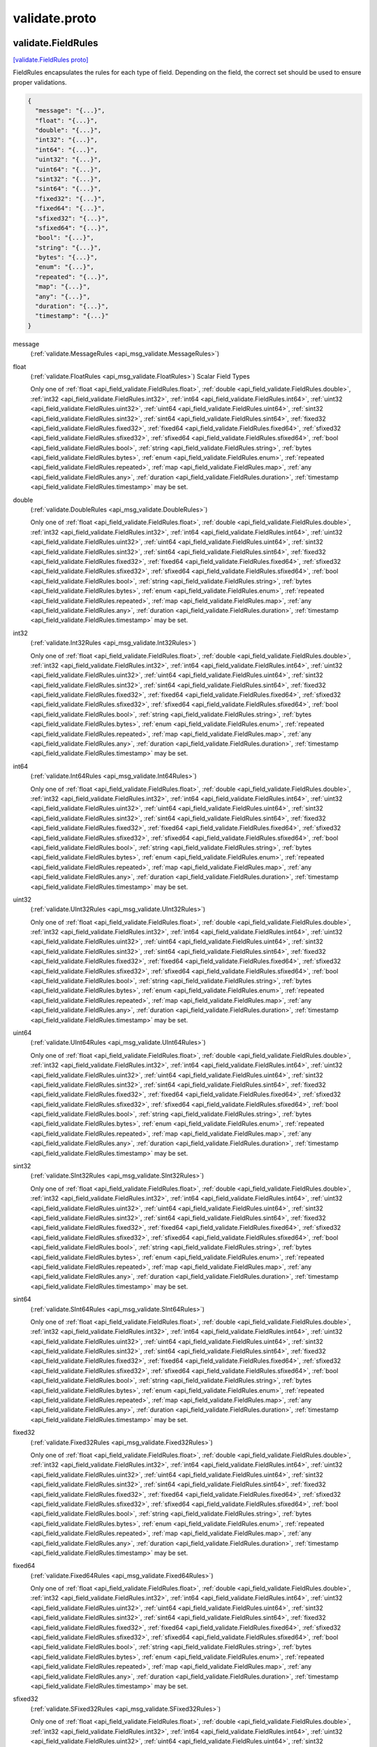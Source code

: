 .. _api_file_validate/validate.proto:

validate.proto
=======================

.. _api_msg_validate.FieldRules:

validate.FieldRules
-------------------

`[validate.FieldRules proto] <https://github.com/lyft/flyteidl/blob/master/protos/validate/validate.proto#L33>`_

FieldRules encapsulates the rules for each type of field. Depending on the
field, the correct set should be used to ensure proper validations.

.. code-block:: json

  {
    "message": "{...}",
    "float": "{...}",
    "double": "{...}",
    "int32": "{...}",
    "int64": "{...}",
    "uint32": "{...}",
    "uint64": "{...}",
    "sint32": "{...}",
    "sint64": "{...}",
    "fixed32": "{...}",
    "fixed64": "{...}",
    "sfixed32": "{...}",
    "sfixed64": "{...}",
    "bool": "{...}",
    "string": "{...}",
    "bytes": "{...}",
    "enum": "{...}",
    "repeated": "{...}",
    "map": "{...}",
    "any": "{...}",
    "duration": "{...}",
    "timestamp": "{...}"
  }

.. _api_field_validate.FieldRules.message:

message
  (:ref:`validate.MessageRules <api_msg_validate.MessageRules>`) 
  
.. _api_field_validate.FieldRules.float:

float
  (:ref:`validate.FloatRules <api_msg_validate.FloatRules>`) Scalar Field Types
  
  
  
  Only one of :ref:`float <api_field_validate.FieldRules.float>`, :ref:`double <api_field_validate.FieldRules.double>`, :ref:`int32 <api_field_validate.FieldRules.int32>`, :ref:`int64 <api_field_validate.FieldRules.int64>`, :ref:`uint32 <api_field_validate.FieldRules.uint32>`, :ref:`uint64 <api_field_validate.FieldRules.uint64>`, :ref:`sint32 <api_field_validate.FieldRules.sint32>`, :ref:`sint64 <api_field_validate.FieldRules.sint64>`, :ref:`fixed32 <api_field_validate.FieldRules.fixed32>`, :ref:`fixed64 <api_field_validate.FieldRules.fixed64>`, :ref:`sfixed32 <api_field_validate.FieldRules.sfixed32>`, :ref:`sfixed64 <api_field_validate.FieldRules.sfixed64>`, :ref:`bool <api_field_validate.FieldRules.bool>`, :ref:`string <api_field_validate.FieldRules.string>`, :ref:`bytes <api_field_validate.FieldRules.bytes>`, :ref:`enum <api_field_validate.FieldRules.enum>`, :ref:`repeated <api_field_validate.FieldRules.repeated>`, :ref:`map <api_field_validate.FieldRules.map>`, :ref:`any <api_field_validate.FieldRules.any>`, :ref:`duration <api_field_validate.FieldRules.duration>`, :ref:`timestamp <api_field_validate.FieldRules.timestamp>` may be set.
  
.. _api_field_validate.FieldRules.double:

double
  (:ref:`validate.DoubleRules <api_msg_validate.DoubleRules>`) 
  
  
  Only one of :ref:`float <api_field_validate.FieldRules.float>`, :ref:`double <api_field_validate.FieldRules.double>`, :ref:`int32 <api_field_validate.FieldRules.int32>`, :ref:`int64 <api_field_validate.FieldRules.int64>`, :ref:`uint32 <api_field_validate.FieldRules.uint32>`, :ref:`uint64 <api_field_validate.FieldRules.uint64>`, :ref:`sint32 <api_field_validate.FieldRules.sint32>`, :ref:`sint64 <api_field_validate.FieldRules.sint64>`, :ref:`fixed32 <api_field_validate.FieldRules.fixed32>`, :ref:`fixed64 <api_field_validate.FieldRules.fixed64>`, :ref:`sfixed32 <api_field_validate.FieldRules.sfixed32>`, :ref:`sfixed64 <api_field_validate.FieldRules.sfixed64>`, :ref:`bool <api_field_validate.FieldRules.bool>`, :ref:`string <api_field_validate.FieldRules.string>`, :ref:`bytes <api_field_validate.FieldRules.bytes>`, :ref:`enum <api_field_validate.FieldRules.enum>`, :ref:`repeated <api_field_validate.FieldRules.repeated>`, :ref:`map <api_field_validate.FieldRules.map>`, :ref:`any <api_field_validate.FieldRules.any>`, :ref:`duration <api_field_validate.FieldRules.duration>`, :ref:`timestamp <api_field_validate.FieldRules.timestamp>` may be set.
  
.. _api_field_validate.FieldRules.int32:

int32
  (:ref:`validate.Int32Rules <api_msg_validate.Int32Rules>`) 
  
  
  Only one of :ref:`float <api_field_validate.FieldRules.float>`, :ref:`double <api_field_validate.FieldRules.double>`, :ref:`int32 <api_field_validate.FieldRules.int32>`, :ref:`int64 <api_field_validate.FieldRules.int64>`, :ref:`uint32 <api_field_validate.FieldRules.uint32>`, :ref:`uint64 <api_field_validate.FieldRules.uint64>`, :ref:`sint32 <api_field_validate.FieldRules.sint32>`, :ref:`sint64 <api_field_validate.FieldRules.sint64>`, :ref:`fixed32 <api_field_validate.FieldRules.fixed32>`, :ref:`fixed64 <api_field_validate.FieldRules.fixed64>`, :ref:`sfixed32 <api_field_validate.FieldRules.sfixed32>`, :ref:`sfixed64 <api_field_validate.FieldRules.sfixed64>`, :ref:`bool <api_field_validate.FieldRules.bool>`, :ref:`string <api_field_validate.FieldRules.string>`, :ref:`bytes <api_field_validate.FieldRules.bytes>`, :ref:`enum <api_field_validate.FieldRules.enum>`, :ref:`repeated <api_field_validate.FieldRules.repeated>`, :ref:`map <api_field_validate.FieldRules.map>`, :ref:`any <api_field_validate.FieldRules.any>`, :ref:`duration <api_field_validate.FieldRules.duration>`, :ref:`timestamp <api_field_validate.FieldRules.timestamp>` may be set.
  
.. _api_field_validate.FieldRules.int64:

int64
  (:ref:`validate.Int64Rules <api_msg_validate.Int64Rules>`) 
  
  
  Only one of :ref:`float <api_field_validate.FieldRules.float>`, :ref:`double <api_field_validate.FieldRules.double>`, :ref:`int32 <api_field_validate.FieldRules.int32>`, :ref:`int64 <api_field_validate.FieldRules.int64>`, :ref:`uint32 <api_field_validate.FieldRules.uint32>`, :ref:`uint64 <api_field_validate.FieldRules.uint64>`, :ref:`sint32 <api_field_validate.FieldRules.sint32>`, :ref:`sint64 <api_field_validate.FieldRules.sint64>`, :ref:`fixed32 <api_field_validate.FieldRules.fixed32>`, :ref:`fixed64 <api_field_validate.FieldRules.fixed64>`, :ref:`sfixed32 <api_field_validate.FieldRules.sfixed32>`, :ref:`sfixed64 <api_field_validate.FieldRules.sfixed64>`, :ref:`bool <api_field_validate.FieldRules.bool>`, :ref:`string <api_field_validate.FieldRules.string>`, :ref:`bytes <api_field_validate.FieldRules.bytes>`, :ref:`enum <api_field_validate.FieldRules.enum>`, :ref:`repeated <api_field_validate.FieldRules.repeated>`, :ref:`map <api_field_validate.FieldRules.map>`, :ref:`any <api_field_validate.FieldRules.any>`, :ref:`duration <api_field_validate.FieldRules.duration>`, :ref:`timestamp <api_field_validate.FieldRules.timestamp>` may be set.
  
.. _api_field_validate.FieldRules.uint32:

uint32
  (:ref:`validate.UInt32Rules <api_msg_validate.UInt32Rules>`) 
  
  
  Only one of :ref:`float <api_field_validate.FieldRules.float>`, :ref:`double <api_field_validate.FieldRules.double>`, :ref:`int32 <api_field_validate.FieldRules.int32>`, :ref:`int64 <api_field_validate.FieldRules.int64>`, :ref:`uint32 <api_field_validate.FieldRules.uint32>`, :ref:`uint64 <api_field_validate.FieldRules.uint64>`, :ref:`sint32 <api_field_validate.FieldRules.sint32>`, :ref:`sint64 <api_field_validate.FieldRules.sint64>`, :ref:`fixed32 <api_field_validate.FieldRules.fixed32>`, :ref:`fixed64 <api_field_validate.FieldRules.fixed64>`, :ref:`sfixed32 <api_field_validate.FieldRules.sfixed32>`, :ref:`sfixed64 <api_field_validate.FieldRules.sfixed64>`, :ref:`bool <api_field_validate.FieldRules.bool>`, :ref:`string <api_field_validate.FieldRules.string>`, :ref:`bytes <api_field_validate.FieldRules.bytes>`, :ref:`enum <api_field_validate.FieldRules.enum>`, :ref:`repeated <api_field_validate.FieldRules.repeated>`, :ref:`map <api_field_validate.FieldRules.map>`, :ref:`any <api_field_validate.FieldRules.any>`, :ref:`duration <api_field_validate.FieldRules.duration>`, :ref:`timestamp <api_field_validate.FieldRules.timestamp>` may be set.
  
.. _api_field_validate.FieldRules.uint64:

uint64
  (:ref:`validate.UInt64Rules <api_msg_validate.UInt64Rules>`) 
  
  
  Only one of :ref:`float <api_field_validate.FieldRules.float>`, :ref:`double <api_field_validate.FieldRules.double>`, :ref:`int32 <api_field_validate.FieldRules.int32>`, :ref:`int64 <api_field_validate.FieldRules.int64>`, :ref:`uint32 <api_field_validate.FieldRules.uint32>`, :ref:`uint64 <api_field_validate.FieldRules.uint64>`, :ref:`sint32 <api_field_validate.FieldRules.sint32>`, :ref:`sint64 <api_field_validate.FieldRules.sint64>`, :ref:`fixed32 <api_field_validate.FieldRules.fixed32>`, :ref:`fixed64 <api_field_validate.FieldRules.fixed64>`, :ref:`sfixed32 <api_field_validate.FieldRules.sfixed32>`, :ref:`sfixed64 <api_field_validate.FieldRules.sfixed64>`, :ref:`bool <api_field_validate.FieldRules.bool>`, :ref:`string <api_field_validate.FieldRules.string>`, :ref:`bytes <api_field_validate.FieldRules.bytes>`, :ref:`enum <api_field_validate.FieldRules.enum>`, :ref:`repeated <api_field_validate.FieldRules.repeated>`, :ref:`map <api_field_validate.FieldRules.map>`, :ref:`any <api_field_validate.FieldRules.any>`, :ref:`duration <api_field_validate.FieldRules.duration>`, :ref:`timestamp <api_field_validate.FieldRules.timestamp>` may be set.
  
.. _api_field_validate.FieldRules.sint32:

sint32
  (:ref:`validate.SInt32Rules <api_msg_validate.SInt32Rules>`) 
  
  
  Only one of :ref:`float <api_field_validate.FieldRules.float>`, :ref:`double <api_field_validate.FieldRules.double>`, :ref:`int32 <api_field_validate.FieldRules.int32>`, :ref:`int64 <api_field_validate.FieldRules.int64>`, :ref:`uint32 <api_field_validate.FieldRules.uint32>`, :ref:`uint64 <api_field_validate.FieldRules.uint64>`, :ref:`sint32 <api_field_validate.FieldRules.sint32>`, :ref:`sint64 <api_field_validate.FieldRules.sint64>`, :ref:`fixed32 <api_field_validate.FieldRules.fixed32>`, :ref:`fixed64 <api_field_validate.FieldRules.fixed64>`, :ref:`sfixed32 <api_field_validate.FieldRules.sfixed32>`, :ref:`sfixed64 <api_field_validate.FieldRules.sfixed64>`, :ref:`bool <api_field_validate.FieldRules.bool>`, :ref:`string <api_field_validate.FieldRules.string>`, :ref:`bytes <api_field_validate.FieldRules.bytes>`, :ref:`enum <api_field_validate.FieldRules.enum>`, :ref:`repeated <api_field_validate.FieldRules.repeated>`, :ref:`map <api_field_validate.FieldRules.map>`, :ref:`any <api_field_validate.FieldRules.any>`, :ref:`duration <api_field_validate.FieldRules.duration>`, :ref:`timestamp <api_field_validate.FieldRules.timestamp>` may be set.
  
.. _api_field_validate.FieldRules.sint64:

sint64
  (:ref:`validate.SInt64Rules <api_msg_validate.SInt64Rules>`) 
  
  
  Only one of :ref:`float <api_field_validate.FieldRules.float>`, :ref:`double <api_field_validate.FieldRules.double>`, :ref:`int32 <api_field_validate.FieldRules.int32>`, :ref:`int64 <api_field_validate.FieldRules.int64>`, :ref:`uint32 <api_field_validate.FieldRules.uint32>`, :ref:`uint64 <api_field_validate.FieldRules.uint64>`, :ref:`sint32 <api_field_validate.FieldRules.sint32>`, :ref:`sint64 <api_field_validate.FieldRules.sint64>`, :ref:`fixed32 <api_field_validate.FieldRules.fixed32>`, :ref:`fixed64 <api_field_validate.FieldRules.fixed64>`, :ref:`sfixed32 <api_field_validate.FieldRules.sfixed32>`, :ref:`sfixed64 <api_field_validate.FieldRules.sfixed64>`, :ref:`bool <api_field_validate.FieldRules.bool>`, :ref:`string <api_field_validate.FieldRules.string>`, :ref:`bytes <api_field_validate.FieldRules.bytes>`, :ref:`enum <api_field_validate.FieldRules.enum>`, :ref:`repeated <api_field_validate.FieldRules.repeated>`, :ref:`map <api_field_validate.FieldRules.map>`, :ref:`any <api_field_validate.FieldRules.any>`, :ref:`duration <api_field_validate.FieldRules.duration>`, :ref:`timestamp <api_field_validate.FieldRules.timestamp>` may be set.
  
.. _api_field_validate.FieldRules.fixed32:

fixed32
  (:ref:`validate.Fixed32Rules <api_msg_validate.Fixed32Rules>`) 
  
  
  Only one of :ref:`float <api_field_validate.FieldRules.float>`, :ref:`double <api_field_validate.FieldRules.double>`, :ref:`int32 <api_field_validate.FieldRules.int32>`, :ref:`int64 <api_field_validate.FieldRules.int64>`, :ref:`uint32 <api_field_validate.FieldRules.uint32>`, :ref:`uint64 <api_field_validate.FieldRules.uint64>`, :ref:`sint32 <api_field_validate.FieldRules.sint32>`, :ref:`sint64 <api_field_validate.FieldRules.sint64>`, :ref:`fixed32 <api_field_validate.FieldRules.fixed32>`, :ref:`fixed64 <api_field_validate.FieldRules.fixed64>`, :ref:`sfixed32 <api_field_validate.FieldRules.sfixed32>`, :ref:`sfixed64 <api_field_validate.FieldRules.sfixed64>`, :ref:`bool <api_field_validate.FieldRules.bool>`, :ref:`string <api_field_validate.FieldRules.string>`, :ref:`bytes <api_field_validate.FieldRules.bytes>`, :ref:`enum <api_field_validate.FieldRules.enum>`, :ref:`repeated <api_field_validate.FieldRules.repeated>`, :ref:`map <api_field_validate.FieldRules.map>`, :ref:`any <api_field_validate.FieldRules.any>`, :ref:`duration <api_field_validate.FieldRules.duration>`, :ref:`timestamp <api_field_validate.FieldRules.timestamp>` may be set.
  
.. _api_field_validate.FieldRules.fixed64:

fixed64
  (:ref:`validate.Fixed64Rules <api_msg_validate.Fixed64Rules>`) 
  
  
  Only one of :ref:`float <api_field_validate.FieldRules.float>`, :ref:`double <api_field_validate.FieldRules.double>`, :ref:`int32 <api_field_validate.FieldRules.int32>`, :ref:`int64 <api_field_validate.FieldRules.int64>`, :ref:`uint32 <api_field_validate.FieldRules.uint32>`, :ref:`uint64 <api_field_validate.FieldRules.uint64>`, :ref:`sint32 <api_field_validate.FieldRules.sint32>`, :ref:`sint64 <api_field_validate.FieldRules.sint64>`, :ref:`fixed32 <api_field_validate.FieldRules.fixed32>`, :ref:`fixed64 <api_field_validate.FieldRules.fixed64>`, :ref:`sfixed32 <api_field_validate.FieldRules.sfixed32>`, :ref:`sfixed64 <api_field_validate.FieldRules.sfixed64>`, :ref:`bool <api_field_validate.FieldRules.bool>`, :ref:`string <api_field_validate.FieldRules.string>`, :ref:`bytes <api_field_validate.FieldRules.bytes>`, :ref:`enum <api_field_validate.FieldRules.enum>`, :ref:`repeated <api_field_validate.FieldRules.repeated>`, :ref:`map <api_field_validate.FieldRules.map>`, :ref:`any <api_field_validate.FieldRules.any>`, :ref:`duration <api_field_validate.FieldRules.duration>`, :ref:`timestamp <api_field_validate.FieldRules.timestamp>` may be set.
  
.. _api_field_validate.FieldRules.sfixed32:

sfixed32
  (:ref:`validate.SFixed32Rules <api_msg_validate.SFixed32Rules>`) 
  
  
  Only one of :ref:`float <api_field_validate.FieldRules.float>`, :ref:`double <api_field_validate.FieldRules.double>`, :ref:`int32 <api_field_validate.FieldRules.int32>`, :ref:`int64 <api_field_validate.FieldRules.int64>`, :ref:`uint32 <api_field_validate.FieldRules.uint32>`, :ref:`uint64 <api_field_validate.FieldRules.uint64>`, :ref:`sint32 <api_field_validate.FieldRules.sint32>`, :ref:`sint64 <api_field_validate.FieldRules.sint64>`, :ref:`fixed32 <api_field_validate.FieldRules.fixed32>`, :ref:`fixed64 <api_field_validate.FieldRules.fixed64>`, :ref:`sfixed32 <api_field_validate.FieldRules.sfixed32>`, :ref:`sfixed64 <api_field_validate.FieldRules.sfixed64>`, :ref:`bool <api_field_validate.FieldRules.bool>`, :ref:`string <api_field_validate.FieldRules.string>`, :ref:`bytes <api_field_validate.FieldRules.bytes>`, :ref:`enum <api_field_validate.FieldRules.enum>`, :ref:`repeated <api_field_validate.FieldRules.repeated>`, :ref:`map <api_field_validate.FieldRules.map>`, :ref:`any <api_field_validate.FieldRules.any>`, :ref:`duration <api_field_validate.FieldRules.duration>`, :ref:`timestamp <api_field_validate.FieldRules.timestamp>` may be set.
  
.. _api_field_validate.FieldRules.sfixed64:

sfixed64
  (:ref:`validate.SFixed64Rules <api_msg_validate.SFixed64Rules>`) 
  
  
  Only one of :ref:`float <api_field_validate.FieldRules.float>`, :ref:`double <api_field_validate.FieldRules.double>`, :ref:`int32 <api_field_validate.FieldRules.int32>`, :ref:`int64 <api_field_validate.FieldRules.int64>`, :ref:`uint32 <api_field_validate.FieldRules.uint32>`, :ref:`uint64 <api_field_validate.FieldRules.uint64>`, :ref:`sint32 <api_field_validate.FieldRules.sint32>`, :ref:`sint64 <api_field_validate.FieldRules.sint64>`, :ref:`fixed32 <api_field_validate.FieldRules.fixed32>`, :ref:`fixed64 <api_field_validate.FieldRules.fixed64>`, :ref:`sfixed32 <api_field_validate.FieldRules.sfixed32>`, :ref:`sfixed64 <api_field_validate.FieldRules.sfixed64>`, :ref:`bool <api_field_validate.FieldRules.bool>`, :ref:`string <api_field_validate.FieldRules.string>`, :ref:`bytes <api_field_validate.FieldRules.bytes>`, :ref:`enum <api_field_validate.FieldRules.enum>`, :ref:`repeated <api_field_validate.FieldRules.repeated>`, :ref:`map <api_field_validate.FieldRules.map>`, :ref:`any <api_field_validate.FieldRules.any>`, :ref:`duration <api_field_validate.FieldRules.duration>`, :ref:`timestamp <api_field_validate.FieldRules.timestamp>` may be set.
  
.. _api_field_validate.FieldRules.bool:

bool
  (:ref:`validate.BoolRules <api_msg_validate.BoolRules>`) 
  
  
  Only one of :ref:`float <api_field_validate.FieldRules.float>`, :ref:`double <api_field_validate.FieldRules.double>`, :ref:`int32 <api_field_validate.FieldRules.int32>`, :ref:`int64 <api_field_validate.FieldRules.int64>`, :ref:`uint32 <api_field_validate.FieldRules.uint32>`, :ref:`uint64 <api_field_validate.FieldRules.uint64>`, :ref:`sint32 <api_field_validate.FieldRules.sint32>`, :ref:`sint64 <api_field_validate.FieldRules.sint64>`, :ref:`fixed32 <api_field_validate.FieldRules.fixed32>`, :ref:`fixed64 <api_field_validate.FieldRules.fixed64>`, :ref:`sfixed32 <api_field_validate.FieldRules.sfixed32>`, :ref:`sfixed64 <api_field_validate.FieldRules.sfixed64>`, :ref:`bool <api_field_validate.FieldRules.bool>`, :ref:`string <api_field_validate.FieldRules.string>`, :ref:`bytes <api_field_validate.FieldRules.bytes>`, :ref:`enum <api_field_validate.FieldRules.enum>`, :ref:`repeated <api_field_validate.FieldRules.repeated>`, :ref:`map <api_field_validate.FieldRules.map>`, :ref:`any <api_field_validate.FieldRules.any>`, :ref:`duration <api_field_validate.FieldRules.duration>`, :ref:`timestamp <api_field_validate.FieldRules.timestamp>` may be set.
  
.. _api_field_validate.FieldRules.string:

string
  (:ref:`validate.StringRules <api_msg_validate.StringRules>`) 
  
  
  Only one of :ref:`float <api_field_validate.FieldRules.float>`, :ref:`double <api_field_validate.FieldRules.double>`, :ref:`int32 <api_field_validate.FieldRules.int32>`, :ref:`int64 <api_field_validate.FieldRules.int64>`, :ref:`uint32 <api_field_validate.FieldRules.uint32>`, :ref:`uint64 <api_field_validate.FieldRules.uint64>`, :ref:`sint32 <api_field_validate.FieldRules.sint32>`, :ref:`sint64 <api_field_validate.FieldRules.sint64>`, :ref:`fixed32 <api_field_validate.FieldRules.fixed32>`, :ref:`fixed64 <api_field_validate.FieldRules.fixed64>`, :ref:`sfixed32 <api_field_validate.FieldRules.sfixed32>`, :ref:`sfixed64 <api_field_validate.FieldRules.sfixed64>`, :ref:`bool <api_field_validate.FieldRules.bool>`, :ref:`string <api_field_validate.FieldRules.string>`, :ref:`bytes <api_field_validate.FieldRules.bytes>`, :ref:`enum <api_field_validate.FieldRules.enum>`, :ref:`repeated <api_field_validate.FieldRules.repeated>`, :ref:`map <api_field_validate.FieldRules.map>`, :ref:`any <api_field_validate.FieldRules.any>`, :ref:`duration <api_field_validate.FieldRules.duration>`, :ref:`timestamp <api_field_validate.FieldRules.timestamp>` may be set.
  
.. _api_field_validate.FieldRules.bytes:

bytes
  (:ref:`validate.BytesRules <api_msg_validate.BytesRules>`) 
  
  
  Only one of :ref:`float <api_field_validate.FieldRules.float>`, :ref:`double <api_field_validate.FieldRules.double>`, :ref:`int32 <api_field_validate.FieldRules.int32>`, :ref:`int64 <api_field_validate.FieldRules.int64>`, :ref:`uint32 <api_field_validate.FieldRules.uint32>`, :ref:`uint64 <api_field_validate.FieldRules.uint64>`, :ref:`sint32 <api_field_validate.FieldRules.sint32>`, :ref:`sint64 <api_field_validate.FieldRules.sint64>`, :ref:`fixed32 <api_field_validate.FieldRules.fixed32>`, :ref:`fixed64 <api_field_validate.FieldRules.fixed64>`, :ref:`sfixed32 <api_field_validate.FieldRules.sfixed32>`, :ref:`sfixed64 <api_field_validate.FieldRules.sfixed64>`, :ref:`bool <api_field_validate.FieldRules.bool>`, :ref:`string <api_field_validate.FieldRules.string>`, :ref:`bytes <api_field_validate.FieldRules.bytes>`, :ref:`enum <api_field_validate.FieldRules.enum>`, :ref:`repeated <api_field_validate.FieldRules.repeated>`, :ref:`map <api_field_validate.FieldRules.map>`, :ref:`any <api_field_validate.FieldRules.any>`, :ref:`duration <api_field_validate.FieldRules.duration>`, :ref:`timestamp <api_field_validate.FieldRules.timestamp>` may be set.
  
.. _api_field_validate.FieldRules.enum:

enum
  (:ref:`validate.EnumRules <api_msg_validate.EnumRules>`) Complex Field Types
  
  
  
  Only one of :ref:`float <api_field_validate.FieldRules.float>`, :ref:`double <api_field_validate.FieldRules.double>`, :ref:`int32 <api_field_validate.FieldRules.int32>`, :ref:`int64 <api_field_validate.FieldRules.int64>`, :ref:`uint32 <api_field_validate.FieldRules.uint32>`, :ref:`uint64 <api_field_validate.FieldRules.uint64>`, :ref:`sint32 <api_field_validate.FieldRules.sint32>`, :ref:`sint64 <api_field_validate.FieldRules.sint64>`, :ref:`fixed32 <api_field_validate.FieldRules.fixed32>`, :ref:`fixed64 <api_field_validate.FieldRules.fixed64>`, :ref:`sfixed32 <api_field_validate.FieldRules.sfixed32>`, :ref:`sfixed64 <api_field_validate.FieldRules.sfixed64>`, :ref:`bool <api_field_validate.FieldRules.bool>`, :ref:`string <api_field_validate.FieldRules.string>`, :ref:`bytes <api_field_validate.FieldRules.bytes>`, :ref:`enum <api_field_validate.FieldRules.enum>`, :ref:`repeated <api_field_validate.FieldRules.repeated>`, :ref:`map <api_field_validate.FieldRules.map>`, :ref:`any <api_field_validate.FieldRules.any>`, :ref:`duration <api_field_validate.FieldRules.duration>`, :ref:`timestamp <api_field_validate.FieldRules.timestamp>` may be set.
  
.. _api_field_validate.FieldRules.repeated:

repeated
  (:ref:`validate.RepeatedRules <api_msg_validate.RepeatedRules>`) 
  
  
  Only one of :ref:`float <api_field_validate.FieldRules.float>`, :ref:`double <api_field_validate.FieldRules.double>`, :ref:`int32 <api_field_validate.FieldRules.int32>`, :ref:`int64 <api_field_validate.FieldRules.int64>`, :ref:`uint32 <api_field_validate.FieldRules.uint32>`, :ref:`uint64 <api_field_validate.FieldRules.uint64>`, :ref:`sint32 <api_field_validate.FieldRules.sint32>`, :ref:`sint64 <api_field_validate.FieldRules.sint64>`, :ref:`fixed32 <api_field_validate.FieldRules.fixed32>`, :ref:`fixed64 <api_field_validate.FieldRules.fixed64>`, :ref:`sfixed32 <api_field_validate.FieldRules.sfixed32>`, :ref:`sfixed64 <api_field_validate.FieldRules.sfixed64>`, :ref:`bool <api_field_validate.FieldRules.bool>`, :ref:`string <api_field_validate.FieldRules.string>`, :ref:`bytes <api_field_validate.FieldRules.bytes>`, :ref:`enum <api_field_validate.FieldRules.enum>`, :ref:`repeated <api_field_validate.FieldRules.repeated>`, :ref:`map <api_field_validate.FieldRules.map>`, :ref:`any <api_field_validate.FieldRules.any>`, :ref:`duration <api_field_validate.FieldRules.duration>`, :ref:`timestamp <api_field_validate.FieldRules.timestamp>` may be set.
  
.. _api_field_validate.FieldRules.map:

map
  (:ref:`validate.MapRules <api_msg_validate.MapRules>`) 
  
  
  Only one of :ref:`float <api_field_validate.FieldRules.float>`, :ref:`double <api_field_validate.FieldRules.double>`, :ref:`int32 <api_field_validate.FieldRules.int32>`, :ref:`int64 <api_field_validate.FieldRules.int64>`, :ref:`uint32 <api_field_validate.FieldRules.uint32>`, :ref:`uint64 <api_field_validate.FieldRules.uint64>`, :ref:`sint32 <api_field_validate.FieldRules.sint32>`, :ref:`sint64 <api_field_validate.FieldRules.sint64>`, :ref:`fixed32 <api_field_validate.FieldRules.fixed32>`, :ref:`fixed64 <api_field_validate.FieldRules.fixed64>`, :ref:`sfixed32 <api_field_validate.FieldRules.sfixed32>`, :ref:`sfixed64 <api_field_validate.FieldRules.sfixed64>`, :ref:`bool <api_field_validate.FieldRules.bool>`, :ref:`string <api_field_validate.FieldRules.string>`, :ref:`bytes <api_field_validate.FieldRules.bytes>`, :ref:`enum <api_field_validate.FieldRules.enum>`, :ref:`repeated <api_field_validate.FieldRules.repeated>`, :ref:`map <api_field_validate.FieldRules.map>`, :ref:`any <api_field_validate.FieldRules.any>`, :ref:`duration <api_field_validate.FieldRules.duration>`, :ref:`timestamp <api_field_validate.FieldRules.timestamp>` may be set.
  
.. _api_field_validate.FieldRules.any:

any
  (:ref:`validate.AnyRules <api_msg_validate.AnyRules>`) Well-Known Field Types
  
  
  
  Only one of :ref:`float <api_field_validate.FieldRules.float>`, :ref:`double <api_field_validate.FieldRules.double>`, :ref:`int32 <api_field_validate.FieldRules.int32>`, :ref:`int64 <api_field_validate.FieldRules.int64>`, :ref:`uint32 <api_field_validate.FieldRules.uint32>`, :ref:`uint64 <api_field_validate.FieldRules.uint64>`, :ref:`sint32 <api_field_validate.FieldRules.sint32>`, :ref:`sint64 <api_field_validate.FieldRules.sint64>`, :ref:`fixed32 <api_field_validate.FieldRules.fixed32>`, :ref:`fixed64 <api_field_validate.FieldRules.fixed64>`, :ref:`sfixed32 <api_field_validate.FieldRules.sfixed32>`, :ref:`sfixed64 <api_field_validate.FieldRules.sfixed64>`, :ref:`bool <api_field_validate.FieldRules.bool>`, :ref:`string <api_field_validate.FieldRules.string>`, :ref:`bytes <api_field_validate.FieldRules.bytes>`, :ref:`enum <api_field_validate.FieldRules.enum>`, :ref:`repeated <api_field_validate.FieldRules.repeated>`, :ref:`map <api_field_validate.FieldRules.map>`, :ref:`any <api_field_validate.FieldRules.any>`, :ref:`duration <api_field_validate.FieldRules.duration>`, :ref:`timestamp <api_field_validate.FieldRules.timestamp>` may be set.
  
.. _api_field_validate.FieldRules.duration:

duration
  (:ref:`validate.DurationRules <api_msg_validate.DurationRules>`) 
  
  
  Only one of :ref:`float <api_field_validate.FieldRules.float>`, :ref:`double <api_field_validate.FieldRules.double>`, :ref:`int32 <api_field_validate.FieldRules.int32>`, :ref:`int64 <api_field_validate.FieldRules.int64>`, :ref:`uint32 <api_field_validate.FieldRules.uint32>`, :ref:`uint64 <api_field_validate.FieldRules.uint64>`, :ref:`sint32 <api_field_validate.FieldRules.sint32>`, :ref:`sint64 <api_field_validate.FieldRules.sint64>`, :ref:`fixed32 <api_field_validate.FieldRules.fixed32>`, :ref:`fixed64 <api_field_validate.FieldRules.fixed64>`, :ref:`sfixed32 <api_field_validate.FieldRules.sfixed32>`, :ref:`sfixed64 <api_field_validate.FieldRules.sfixed64>`, :ref:`bool <api_field_validate.FieldRules.bool>`, :ref:`string <api_field_validate.FieldRules.string>`, :ref:`bytes <api_field_validate.FieldRules.bytes>`, :ref:`enum <api_field_validate.FieldRules.enum>`, :ref:`repeated <api_field_validate.FieldRules.repeated>`, :ref:`map <api_field_validate.FieldRules.map>`, :ref:`any <api_field_validate.FieldRules.any>`, :ref:`duration <api_field_validate.FieldRules.duration>`, :ref:`timestamp <api_field_validate.FieldRules.timestamp>` may be set.
  
.. _api_field_validate.FieldRules.timestamp:

timestamp
  (:ref:`validate.TimestampRules <api_msg_validate.TimestampRules>`) 
  
  
  Only one of :ref:`float <api_field_validate.FieldRules.float>`, :ref:`double <api_field_validate.FieldRules.double>`, :ref:`int32 <api_field_validate.FieldRules.int32>`, :ref:`int64 <api_field_validate.FieldRules.int64>`, :ref:`uint32 <api_field_validate.FieldRules.uint32>`, :ref:`uint64 <api_field_validate.FieldRules.uint64>`, :ref:`sint32 <api_field_validate.FieldRules.sint32>`, :ref:`sint64 <api_field_validate.FieldRules.sint64>`, :ref:`fixed32 <api_field_validate.FieldRules.fixed32>`, :ref:`fixed64 <api_field_validate.FieldRules.fixed64>`, :ref:`sfixed32 <api_field_validate.FieldRules.sfixed32>`, :ref:`sfixed64 <api_field_validate.FieldRules.sfixed64>`, :ref:`bool <api_field_validate.FieldRules.bool>`, :ref:`string <api_field_validate.FieldRules.string>`, :ref:`bytes <api_field_validate.FieldRules.bytes>`, :ref:`enum <api_field_validate.FieldRules.enum>`, :ref:`repeated <api_field_validate.FieldRules.repeated>`, :ref:`map <api_field_validate.FieldRules.map>`, :ref:`any <api_field_validate.FieldRules.any>`, :ref:`duration <api_field_validate.FieldRules.duration>`, :ref:`timestamp <api_field_validate.FieldRules.timestamp>` may be set.
  


.. _api_msg_validate.FloatRules:

validate.FloatRules
-------------------

`[validate.FloatRules proto] <https://github.com/lyft/flyteidl/blob/master/protos/validate/validate.proto#L66>`_

FloatRules describes the constraints applied to `float` values

.. code-block:: json

  {
    "const": "...",
    "lt": "...",
    "lte": "...",
    "gt": "...",
    "gte": "...",
    "in": [],
    "not_in": []
  }

.. _api_field_validate.FloatRules.const:

const
  (`float <https://developers.google.com/protocol-buffers/docs/proto#scalar>`_) Const specifies that this field must be exactly the specified value
  
  
.. _api_field_validate.FloatRules.lt:

lt
  (`float <https://developers.google.com/protocol-buffers/docs/proto#scalar>`_) Lt specifies that this field must be less than the specified value,
  exclusive
  
  
.. _api_field_validate.FloatRules.lte:

lte
  (`float <https://developers.google.com/protocol-buffers/docs/proto#scalar>`_) Lte specifies that this field must be less than or equal to the
  specified value, inclusive
  
  
.. _api_field_validate.FloatRules.gt:

gt
  (`float <https://developers.google.com/protocol-buffers/docs/proto#scalar>`_) Gt specifies that this field must be greater than the specified value,
  exclusive. If the value of Gt is larger than a specified Lt or Lte, the
  range is reversed.
  
  
.. _api_field_validate.FloatRules.gte:

gte
  (`float <https://developers.google.com/protocol-buffers/docs/proto#scalar>`_) Gte specifies that this field must be greater than or equal to the
  specified value, inclusive. If the value of Gte is larger than a
  specified Lt or Lte, the range is reversed.
  
  
.. _api_field_validate.FloatRules.in:

in
  (`float <https://developers.google.com/protocol-buffers/docs/proto#scalar>`_) In specifies that this field must be equal to one of the specified
  values
  
  
.. _api_field_validate.FloatRules.not_in:

not_in
  (`float <https://developers.google.com/protocol-buffers/docs/proto#scalar>`_) NotIn specifies that this field cannot be equal to one of the specified
  values
  
  


.. _api_msg_validate.DoubleRules:

validate.DoubleRules
--------------------

`[validate.DoubleRules proto] <https://github.com/lyft/flyteidl/blob/master/protos/validate/validate.proto#L98>`_

DoubleRules describes the constraints applied to `double` values

.. code-block:: json

  {
    "const": "...",
    "lt": "...",
    "lte": "...",
    "gt": "...",
    "gte": "...",
    "in": [],
    "not_in": []
  }

.. _api_field_validate.DoubleRules.const:

const
  (`double <https://developers.google.com/protocol-buffers/docs/proto#scalar>`_) Const specifies that this field must be exactly the specified value
  
  
.. _api_field_validate.DoubleRules.lt:

lt
  (`double <https://developers.google.com/protocol-buffers/docs/proto#scalar>`_) Lt specifies that this field must be less than the specified value,
  exclusive
  
  
.. _api_field_validate.DoubleRules.lte:

lte
  (`double <https://developers.google.com/protocol-buffers/docs/proto#scalar>`_) Lte specifies that this field must be less than or equal to the
  specified value, inclusive
  
  
.. _api_field_validate.DoubleRules.gt:

gt
  (`double <https://developers.google.com/protocol-buffers/docs/proto#scalar>`_) Gt specifies that this field must be greater than the specified value,
  exclusive. If the value of Gt is larger than a specified Lt or Lte, the
  range is reversed.
  
  
.. _api_field_validate.DoubleRules.gte:

gte
  (`double <https://developers.google.com/protocol-buffers/docs/proto#scalar>`_) Gte specifies that this field must be greater than or equal to the
  specified value, inclusive. If the value of Gte is larger than a
  specified Lt or Lte, the range is reversed.
  
  
.. _api_field_validate.DoubleRules.in:

in
  (`double <https://developers.google.com/protocol-buffers/docs/proto#scalar>`_) In specifies that this field must be equal to one of the specified
  values
  
  
.. _api_field_validate.DoubleRules.not_in:

not_in
  (`double <https://developers.google.com/protocol-buffers/docs/proto#scalar>`_) NotIn specifies that this field cannot be equal to one of the specified
  values
  
  


.. _api_msg_validate.Int32Rules:

validate.Int32Rules
-------------------

`[validate.Int32Rules proto] <https://github.com/lyft/flyteidl/blob/master/protos/validate/validate.proto#L130>`_

Int32Rules describes the constraints applied to `int32` values

.. code-block:: json

  {
    "const": "...",
    "lt": "...",
    "lte": "...",
    "gt": "...",
    "gte": "...",
    "in": [],
    "not_in": []
  }

.. _api_field_validate.Int32Rules.const:

const
  (`int32 <https://developers.google.com/protocol-buffers/docs/proto#scalar>`_) Const specifies that this field must be exactly the specified value
  
  
.. _api_field_validate.Int32Rules.lt:

lt
  (`int32 <https://developers.google.com/protocol-buffers/docs/proto#scalar>`_) Lt specifies that this field must be less than the specified value,
  exclusive
  
  
.. _api_field_validate.Int32Rules.lte:

lte
  (`int32 <https://developers.google.com/protocol-buffers/docs/proto#scalar>`_) Lte specifies that this field must be less than or equal to the
  specified value, inclusive
  
  
.. _api_field_validate.Int32Rules.gt:

gt
  (`int32 <https://developers.google.com/protocol-buffers/docs/proto#scalar>`_) Gt specifies that this field must be greater than the specified value,
  exclusive. If the value of Gt is larger than a specified Lt or Lte, the
  range is reversed.
  
  
.. _api_field_validate.Int32Rules.gte:

gte
  (`int32 <https://developers.google.com/protocol-buffers/docs/proto#scalar>`_) Gte specifies that this field must be greater than or equal to the
  specified value, inclusive. If the value of Gte is larger than a
  specified Lt or Lte, the range is reversed.
  
  
.. _api_field_validate.Int32Rules.in:

in
  (`int32 <https://developers.google.com/protocol-buffers/docs/proto#scalar>`_) In specifies that this field must be equal to one of the specified
  values
  
  
.. _api_field_validate.Int32Rules.not_in:

not_in
  (`int32 <https://developers.google.com/protocol-buffers/docs/proto#scalar>`_) NotIn specifies that this field cannot be equal to one of the specified
  values
  
  


.. _api_msg_validate.Int64Rules:

validate.Int64Rules
-------------------

`[validate.Int64Rules proto] <https://github.com/lyft/flyteidl/blob/master/protos/validate/validate.proto#L162>`_

Int64Rules describes the constraints applied to `int64` values

.. code-block:: json

  {
    "const": "...",
    "lt": "...",
    "lte": "...",
    "gt": "...",
    "gte": "...",
    "in": [],
    "not_in": []
  }

.. _api_field_validate.Int64Rules.const:

const
  (`int64 <https://developers.google.com/protocol-buffers/docs/proto#scalar>`_) Const specifies that this field must be exactly the specified value
  
  
.. _api_field_validate.Int64Rules.lt:

lt
  (`int64 <https://developers.google.com/protocol-buffers/docs/proto#scalar>`_) Lt specifies that this field must be less than the specified value,
  exclusive
  
  
.. _api_field_validate.Int64Rules.lte:

lte
  (`int64 <https://developers.google.com/protocol-buffers/docs/proto#scalar>`_) Lte specifies that this field must be less than or equal to the
  specified value, inclusive
  
  
.. _api_field_validate.Int64Rules.gt:

gt
  (`int64 <https://developers.google.com/protocol-buffers/docs/proto#scalar>`_) Gt specifies that this field must be greater than the specified value,
  exclusive. If the value of Gt is larger than a specified Lt or Lte, the
  range is reversed.
  
  
.. _api_field_validate.Int64Rules.gte:

gte
  (`int64 <https://developers.google.com/protocol-buffers/docs/proto#scalar>`_) Gte specifies that this field must be greater than or equal to the
  specified value, inclusive. If the value of Gte is larger than a
  specified Lt or Lte, the range is reversed.
  
  
.. _api_field_validate.Int64Rules.in:

in
  (`int64 <https://developers.google.com/protocol-buffers/docs/proto#scalar>`_) In specifies that this field must be equal to one of the specified
  values
  
  
.. _api_field_validate.Int64Rules.not_in:

not_in
  (`int64 <https://developers.google.com/protocol-buffers/docs/proto#scalar>`_) NotIn specifies that this field cannot be equal to one of the specified
  values
  
  


.. _api_msg_validate.UInt32Rules:

validate.UInt32Rules
--------------------

`[validate.UInt32Rules proto] <https://github.com/lyft/flyteidl/blob/master/protos/validate/validate.proto#L194>`_

UInt32Rules describes the constraints applied to `uint32` values

.. code-block:: json

  {
    "const": "...",
    "lt": "...",
    "lte": "...",
    "gt": "...",
    "gte": "...",
    "in": [],
    "not_in": []
  }

.. _api_field_validate.UInt32Rules.const:

const
  (`uint32 <https://developers.google.com/protocol-buffers/docs/proto#scalar>`_) Const specifies that this field must be exactly the specified value
  
  
.. _api_field_validate.UInt32Rules.lt:

lt
  (`uint32 <https://developers.google.com/protocol-buffers/docs/proto#scalar>`_) Lt specifies that this field must be less than the specified value,
  exclusive
  
  
.. _api_field_validate.UInt32Rules.lte:

lte
  (`uint32 <https://developers.google.com/protocol-buffers/docs/proto#scalar>`_) Lte specifies that this field must be less than or equal to the
  specified value, inclusive
  
  
.. _api_field_validate.UInt32Rules.gt:

gt
  (`uint32 <https://developers.google.com/protocol-buffers/docs/proto#scalar>`_) Gt specifies that this field must be greater than the specified value,
  exclusive. If the value of Gt is larger than a specified Lt or Lte, the
  range is reversed.
  
  
.. _api_field_validate.UInt32Rules.gte:

gte
  (`uint32 <https://developers.google.com/protocol-buffers/docs/proto#scalar>`_) Gte specifies that this field must be greater than or equal to the
  specified value, inclusive. If the value of Gte is larger than a
  specified Lt or Lte, the range is reversed.
  
  
.. _api_field_validate.UInt32Rules.in:

in
  (`uint32 <https://developers.google.com/protocol-buffers/docs/proto#scalar>`_) In specifies that this field must be equal to one of the specified
  values
  
  
.. _api_field_validate.UInt32Rules.not_in:

not_in
  (`uint32 <https://developers.google.com/protocol-buffers/docs/proto#scalar>`_) NotIn specifies that this field cannot be equal to one of the specified
  values
  
  


.. _api_msg_validate.UInt64Rules:

validate.UInt64Rules
--------------------

`[validate.UInt64Rules proto] <https://github.com/lyft/flyteidl/blob/master/protos/validate/validate.proto#L226>`_

UInt64Rules describes the constraints applied to `uint64` values

.. code-block:: json

  {
    "const": "...",
    "lt": "...",
    "lte": "...",
    "gt": "...",
    "gte": "...",
    "in": [],
    "not_in": []
  }

.. _api_field_validate.UInt64Rules.const:

const
  (`uint64 <https://developers.google.com/protocol-buffers/docs/proto#scalar>`_) Const specifies that this field must be exactly the specified value
  
  
.. _api_field_validate.UInt64Rules.lt:

lt
  (`uint64 <https://developers.google.com/protocol-buffers/docs/proto#scalar>`_) Lt specifies that this field must be less than the specified value,
  exclusive
  
  
.. _api_field_validate.UInt64Rules.lte:

lte
  (`uint64 <https://developers.google.com/protocol-buffers/docs/proto#scalar>`_) Lte specifies that this field must be less than or equal to the
  specified value, inclusive
  
  
.. _api_field_validate.UInt64Rules.gt:

gt
  (`uint64 <https://developers.google.com/protocol-buffers/docs/proto#scalar>`_) Gt specifies that this field must be greater than the specified value,
  exclusive. If the value of Gt is larger than a specified Lt or Lte, the
  range is reversed.
  
  
.. _api_field_validate.UInt64Rules.gte:

gte
  (`uint64 <https://developers.google.com/protocol-buffers/docs/proto#scalar>`_) Gte specifies that this field must be greater than or equal to the
  specified value, inclusive. If the value of Gte is larger than a
  specified Lt or Lte, the range is reversed.
  
  
.. _api_field_validate.UInt64Rules.in:

in
  (`uint64 <https://developers.google.com/protocol-buffers/docs/proto#scalar>`_) In specifies that this field must be equal to one of the specified
  values
  
  
.. _api_field_validate.UInt64Rules.not_in:

not_in
  (`uint64 <https://developers.google.com/protocol-buffers/docs/proto#scalar>`_) NotIn specifies that this field cannot be equal to one of the specified
  values
  
  


.. _api_msg_validate.SInt32Rules:

validate.SInt32Rules
--------------------

`[validate.SInt32Rules proto] <https://github.com/lyft/flyteidl/blob/master/protos/validate/validate.proto#L258>`_

SInt32Rules describes the constraints applied to `sint32` values

.. code-block:: json

  {
    "const": "...",
    "lt": "...",
    "lte": "...",
    "gt": "...",
    "gte": "...",
    "in": [],
    "not_in": []
  }

.. _api_field_validate.SInt32Rules.const:

const
  (`int32 <https://developers.google.com/protocol-buffers/docs/proto#scalar>`_) Const specifies that this field must be exactly the specified value
  
  
.. _api_field_validate.SInt32Rules.lt:

lt
  (`int32 <https://developers.google.com/protocol-buffers/docs/proto#scalar>`_) Lt specifies that this field must be less than the specified value,
  exclusive
  
  
.. _api_field_validate.SInt32Rules.lte:

lte
  (`int32 <https://developers.google.com/protocol-buffers/docs/proto#scalar>`_) Lte specifies that this field must be less than or equal to the
  specified value, inclusive
  
  
.. _api_field_validate.SInt32Rules.gt:

gt
  (`int32 <https://developers.google.com/protocol-buffers/docs/proto#scalar>`_) Gt specifies that this field must be greater than the specified value,
  exclusive. If the value of Gt is larger than a specified Lt or Lte, the
  range is reversed.
  
  
.. _api_field_validate.SInt32Rules.gte:

gte
  (`int32 <https://developers.google.com/protocol-buffers/docs/proto#scalar>`_) Gte specifies that this field must be greater than or equal to the
  specified value, inclusive. If the value of Gte is larger than a
  specified Lt or Lte, the range is reversed.
  
  
.. _api_field_validate.SInt32Rules.in:

in
  (`int32 <https://developers.google.com/protocol-buffers/docs/proto#scalar>`_) In specifies that this field must be equal to one of the specified
  values
  
  
.. _api_field_validate.SInt32Rules.not_in:

not_in
  (`int32 <https://developers.google.com/protocol-buffers/docs/proto#scalar>`_) NotIn specifies that this field cannot be equal to one of the specified
  values
  
  


.. _api_msg_validate.SInt64Rules:

validate.SInt64Rules
--------------------

`[validate.SInt64Rules proto] <https://github.com/lyft/flyteidl/blob/master/protos/validate/validate.proto#L290>`_

SInt64Rules describes the constraints applied to `sint64` values

.. code-block:: json

  {
    "const": "...",
    "lt": "...",
    "lte": "...",
    "gt": "...",
    "gte": "...",
    "in": [],
    "not_in": []
  }

.. _api_field_validate.SInt64Rules.const:

const
  (`int64 <https://developers.google.com/protocol-buffers/docs/proto#scalar>`_) Const specifies that this field must be exactly the specified value
  
  
.. _api_field_validate.SInt64Rules.lt:

lt
  (`int64 <https://developers.google.com/protocol-buffers/docs/proto#scalar>`_) Lt specifies that this field must be less than the specified value,
  exclusive
  
  
.. _api_field_validate.SInt64Rules.lte:

lte
  (`int64 <https://developers.google.com/protocol-buffers/docs/proto#scalar>`_) Lte specifies that this field must be less than or equal to the
  specified value, inclusive
  
  
.. _api_field_validate.SInt64Rules.gt:

gt
  (`int64 <https://developers.google.com/protocol-buffers/docs/proto#scalar>`_) Gt specifies that this field must be greater than the specified value,
  exclusive. If the value of Gt is larger than a specified Lt or Lte, the
  range is reversed.
  
  
.. _api_field_validate.SInt64Rules.gte:

gte
  (`int64 <https://developers.google.com/protocol-buffers/docs/proto#scalar>`_) Gte specifies that this field must be greater than or equal to the
  specified value, inclusive. If the value of Gte is larger than a
  specified Lt or Lte, the range is reversed.
  
  
.. _api_field_validate.SInt64Rules.in:

in
  (`int64 <https://developers.google.com/protocol-buffers/docs/proto#scalar>`_) In specifies that this field must be equal to one of the specified
  values
  
  
.. _api_field_validate.SInt64Rules.not_in:

not_in
  (`int64 <https://developers.google.com/protocol-buffers/docs/proto#scalar>`_) NotIn specifies that this field cannot be equal to one of the specified
  values
  
  


.. _api_msg_validate.Fixed32Rules:

validate.Fixed32Rules
---------------------

`[validate.Fixed32Rules proto] <https://github.com/lyft/flyteidl/blob/master/protos/validate/validate.proto#L322>`_

Fixed32Rules describes the constraints applied to `fixed32` values

.. code-block:: json

  {
    "const": "...",
    "lt": "...",
    "lte": "...",
    "gt": "...",
    "gte": "...",
    "in": [],
    "not_in": []
  }

.. _api_field_validate.Fixed32Rules.const:

const
  (`uint32 <https://developers.google.com/protocol-buffers/docs/proto#scalar>`_) Const specifies that this field must be exactly the specified value
  
  
.. _api_field_validate.Fixed32Rules.lt:

lt
  (`uint32 <https://developers.google.com/protocol-buffers/docs/proto#scalar>`_) Lt specifies that this field must be less than the specified value,
  exclusive
  
  
.. _api_field_validate.Fixed32Rules.lte:

lte
  (`uint32 <https://developers.google.com/protocol-buffers/docs/proto#scalar>`_) Lte specifies that this field must be less than or equal to the
  specified value, inclusive
  
  
.. _api_field_validate.Fixed32Rules.gt:

gt
  (`uint32 <https://developers.google.com/protocol-buffers/docs/proto#scalar>`_) Gt specifies that this field must be greater than the specified value,
  exclusive. If the value of Gt is larger than a specified Lt or Lte, the
  range is reversed.
  
  
.. _api_field_validate.Fixed32Rules.gte:

gte
  (`uint32 <https://developers.google.com/protocol-buffers/docs/proto#scalar>`_) Gte specifies that this field must be greater than or equal to the
  specified value, inclusive. If the value of Gte is larger than a
  specified Lt or Lte, the range is reversed.
  
  
.. _api_field_validate.Fixed32Rules.in:

in
  (`uint32 <https://developers.google.com/protocol-buffers/docs/proto#scalar>`_) In specifies that this field must be equal to one of the specified
  values
  
  
.. _api_field_validate.Fixed32Rules.not_in:

not_in
  (`uint32 <https://developers.google.com/protocol-buffers/docs/proto#scalar>`_) NotIn specifies that this field cannot be equal to one of the specified
  values
  
  


.. _api_msg_validate.Fixed64Rules:

validate.Fixed64Rules
---------------------

`[validate.Fixed64Rules proto] <https://github.com/lyft/flyteidl/blob/master/protos/validate/validate.proto#L354>`_

Fixed64Rules describes the constraints applied to `fixed64` values

.. code-block:: json

  {
    "const": "...",
    "lt": "...",
    "lte": "...",
    "gt": "...",
    "gte": "...",
    "in": [],
    "not_in": []
  }

.. _api_field_validate.Fixed64Rules.const:

const
  (`uint64 <https://developers.google.com/protocol-buffers/docs/proto#scalar>`_) Const specifies that this field must be exactly the specified value
  
  
.. _api_field_validate.Fixed64Rules.lt:

lt
  (`uint64 <https://developers.google.com/protocol-buffers/docs/proto#scalar>`_) Lt specifies that this field must be less than the specified value,
  exclusive
  
  
.. _api_field_validate.Fixed64Rules.lte:

lte
  (`uint64 <https://developers.google.com/protocol-buffers/docs/proto#scalar>`_) Lte specifies that this field must be less than or equal to the
  specified value, inclusive
  
  
.. _api_field_validate.Fixed64Rules.gt:

gt
  (`uint64 <https://developers.google.com/protocol-buffers/docs/proto#scalar>`_) Gt specifies that this field must be greater than the specified value,
  exclusive. If the value of Gt is larger than a specified Lt or Lte, the
  range is reversed.
  
  
.. _api_field_validate.Fixed64Rules.gte:

gte
  (`uint64 <https://developers.google.com/protocol-buffers/docs/proto#scalar>`_) Gte specifies that this field must be greater than or equal to the
  specified value, inclusive. If the value of Gte is larger than a
  specified Lt or Lte, the range is reversed.
  
  
.. _api_field_validate.Fixed64Rules.in:

in
  (`uint64 <https://developers.google.com/protocol-buffers/docs/proto#scalar>`_) In specifies that this field must be equal to one of the specified
  values
  
  
.. _api_field_validate.Fixed64Rules.not_in:

not_in
  (`uint64 <https://developers.google.com/protocol-buffers/docs/proto#scalar>`_) NotIn specifies that this field cannot be equal to one of the specified
  values
  
  


.. _api_msg_validate.SFixed32Rules:

validate.SFixed32Rules
----------------------

`[validate.SFixed32Rules proto] <https://github.com/lyft/flyteidl/blob/master/protos/validate/validate.proto#L386>`_

SFixed32Rules describes the constraints applied to `sfixed32` values

.. code-block:: json

  {
    "const": "...",
    "lt": "...",
    "lte": "...",
    "gt": "...",
    "gte": "...",
    "in": [],
    "not_in": []
  }

.. _api_field_validate.SFixed32Rules.const:

const
  (`int32 <https://developers.google.com/protocol-buffers/docs/proto#scalar>`_) Const specifies that this field must be exactly the specified value
  
  
.. _api_field_validate.SFixed32Rules.lt:

lt
  (`int32 <https://developers.google.com/protocol-buffers/docs/proto#scalar>`_) Lt specifies that this field must be less than the specified value,
  exclusive
  
  
.. _api_field_validate.SFixed32Rules.lte:

lte
  (`int32 <https://developers.google.com/protocol-buffers/docs/proto#scalar>`_) Lte specifies that this field must be less than or equal to the
  specified value, inclusive
  
  
.. _api_field_validate.SFixed32Rules.gt:

gt
  (`int32 <https://developers.google.com/protocol-buffers/docs/proto#scalar>`_) Gt specifies that this field must be greater than the specified value,
  exclusive. If the value of Gt is larger than a specified Lt or Lte, the
  range is reversed.
  
  
.. _api_field_validate.SFixed32Rules.gte:

gte
  (`int32 <https://developers.google.com/protocol-buffers/docs/proto#scalar>`_) Gte specifies that this field must be greater than or equal to the
  specified value, inclusive. If the value of Gte is larger than a
  specified Lt or Lte, the range is reversed.
  
  
.. _api_field_validate.SFixed32Rules.in:

in
  (`int32 <https://developers.google.com/protocol-buffers/docs/proto#scalar>`_) In specifies that this field must be equal to one of the specified
  values
  
  
.. _api_field_validate.SFixed32Rules.not_in:

not_in
  (`int32 <https://developers.google.com/protocol-buffers/docs/proto#scalar>`_) NotIn specifies that this field cannot be equal to one of the specified
  values
  
  


.. _api_msg_validate.SFixed64Rules:

validate.SFixed64Rules
----------------------

`[validate.SFixed64Rules proto] <https://github.com/lyft/flyteidl/blob/master/protos/validate/validate.proto#L418>`_

SFixed64Rules describes the constraints applied to `sfixed64` values

.. code-block:: json

  {
    "const": "...",
    "lt": "...",
    "lte": "...",
    "gt": "...",
    "gte": "...",
    "in": [],
    "not_in": []
  }

.. _api_field_validate.SFixed64Rules.const:

const
  (`int64 <https://developers.google.com/protocol-buffers/docs/proto#scalar>`_) Const specifies that this field must be exactly the specified value
  
  
.. _api_field_validate.SFixed64Rules.lt:

lt
  (`int64 <https://developers.google.com/protocol-buffers/docs/proto#scalar>`_) Lt specifies that this field must be less than the specified value,
  exclusive
  
  
.. _api_field_validate.SFixed64Rules.lte:

lte
  (`int64 <https://developers.google.com/protocol-buffers/docs/proto#scalar>`_) Lte specifies that this field must be less than or equal to the
  specified value, inclusive
  
  
.. _api_field_validate.SFixed64Rules.gt:

gt
  (`int64 <https://developers.google.com/protocol-buffers/docs/proto#scalar>`_) Gt specifies that this field must be greater than the specified value,
  exclusive. If the value of Gt is larger than a specified Lt or Lte, the
  range is reversed.
  
  
.. _api_field_validate.SFixed64Rules.gte:

gte
  (`int64 <https://developers.google.com/protocol-buffers/docs/proto#scalar>`_) Gte specifies that this field must be greater than or equal to the
  specified value, inclusive. If the value of Gte is larger than a
  specified Lt or Lte, the range is reversed.
  
  
.. _api_field_validate.SFixed64Rules.in:

in
  (`int64 <https://developers.google.com/protocol-buffers/docs/proto#scalar>`_) In specifies that this field must be equal to one of the specified
  values
  
  
.. _api_field_validate.SFixed64Rules.not_in:

not_in
  (`int64 <https://developers.google.com/protocol-buffers/docs/proto#scalar>`_) NotIn specifies that this field cannot be equal to one of the specified
  values
  
  


.. _api_msg_validate.BoolRules:

validate.BoolRules
------------------

`[validate.BoolRules proto] <https://github.com/lyft/flyteidl/blob/master/protos/validate/validate.proto#L450>`_

BoolRules describes the constraints applied to `bool` values

.. code-block:: json

  {
    "const": "..."
  }

.. _api_field_validate.BoolRules.const:

const
  (`bool <https://developers.google.com/protocol-buffers/docs/proto#scalar>`_) Const specifies that this field must be exactly the specified value
  
  


.. _api_msg_validate.StringRules:

validate.StringRules
--------------------

`[validate.StringRules proto] <https://github.com/lyft/flyteidl/blob/master/protos/validate/validate.proto#L456>`_

StringRules describe the constraints applied to `string` values

.. code-block:: json

  {
    "const": "...",
    "len": "...",
    "min_len": "...",
    "max_len": "...",
    "len_bytes": "...",
    "min_bytes": "...",
    "max_bytes": "...",
    "pattern": "...",
    "prefix": "...",
    "suffix": "...",
    "contains": "...",
    "not_contains": "...",
    "in": [],
    "not_in": [],
    "email": "...",
    "hostname": "...",
    "ip": "...",
    "ipv4": "...",
    "ipv6": "...",
    "uri": "...",
    "uri_ref": "...",
    "address": "...",
    "uuid": "...",
    "well_known_regex": "...",
    "strict": "..."
  }

.. _api_field_validate.StringRules.const:

const
  (`string <https://developers.google.com/protocol-buffers/docs/proto#scalar>`_) Const specifies that this field must be exactly the specified value
  
  
.. _api_field_validate.StringRules.len:

len
  (`uint64 <https://developers.google.com/protocol-buffers/docs/proto#scalar>`_) Len specifies that this field must be the specified number of
  characters (Unicode code points). Note that the number of
  characters may differ from the number of bytes in the string.
  
  
.. _api_field_validate.StringRules.min_len:

min_len
  (`uint64 <https://developers.google.com/protocol-buffers/docs/proto#scalar>`_) MinLen specifies that this field must be the specified number of
  characters (Unicode code points) at a minimum. Note that the number of
  characters may differ from the number of bytes in the string.
  
  
.. _api_field_validate.StringRules.max_len:

max_len
  (`uint64 <https://developers.google.com/protocol-buffers/docs/proto#scalar>`_) MaxLen specifies that this field must be the specified number of
  characters (Unicode code points) at a maximum. Note that the number of
  characters may differ from the number of bytes in the string.
  
  
.. _api_field_validate.StringRules.len_bytes:

len_bytes
  (`uint64 <https://developers.google.com/protocol-buffers/docs/proto#scalar>`_) LenBytes specifies that this field must be the specified number of bytes
  at a minimum
  
  
.. _api_field_validate.StringRules.min_bytes:

min_bytes
  (`uint64 <https://developers.google.com/protocol-buffers/docs/proto#scalar>`_) MinBytes specifies that this field must be the specified number of bytes
  at a minimum
  
  
.. _api_field_validate.StringRules.max_bytes:

max_bytes
  (`uint64 <https://developers.google.com/protocol-buffers/docs/proto#scalar>`_) MaxBytes specifies that this field must be the specified number of bytes
  at a maximum
  
  
.. _api_field_validate.StringRules.pattern:

pattern
  (`string <https://developers.google.com/protocol-buffers/docs/proto#scalar>`_) Pattern specifes that this field must match against the specified
  regular expression (RE2 syntax). The included expression should elide
  any delimiters.
  
  
.. _api_field_validate.StringRules.prefix:

prefix
  (`string <https://developers.google.com/protocol-buffers/docs/proto#scalar>`_) Prefix specifies that this field must have the specified substring at
  the beginning of the string.
  
  
.. _api_field_validate.StringRules.suffix:

suffix
  (`string <https://developers.google.com/protocol-buffers/docs/proto#scalar>`_) Suffix specifies that this field must have the specified substring at
  the end of the string.
  
  
.. _api_field_validate.StringRules.contains:

contains
  (`string <https://developers.google.com/protocol-buffers/docs/proto#scalar>`_) Contains specifies that this field must have the specified substring
  anywhere in the string.
  
  
.. _api_field_validate.StringRules.not_contains:

not_contains
  (`string <https://developers.google.com/protocol-buffers/docs/proto#scalar>`_) NotContains specifies that this field cannot have the specified substring
  anywhere in the string.
  
  
.. _api_field_validate.StringRules.in:

in
  (`string <https://developers.google.com/protocol-buffers/docs/proto#scalar>`_) In specifies that this field must be equal to one of the specified
  values
  
  
.. _api_field_validate.StringRules.not_in:

not_in
  (`string <https://developers.google.com/protocol-buffers/docs/proto#scalar>`_) NotIn specifies that this field cannot be equal to one of the specified
  values
  
  
.. _api_field_validate.StringRules.email:

email
  (`bool <https://developers.google.com/protocol-buffers/docs/proto#scalar>`_) Email specifies that the field must be a valid email address as
  defined by RFC 5322
  
  WellKnown rules provide advanced constraints against common string
  patterns
  
  
  Only one of :ref:`email <api_field_validate.StringRules.email>`, :ref:`hostname <api_field_validate.StringRules.hostname>`, :ref:`ip <api_field_validate.StringRules.ip>`, :ref:`ipv4 <api_field_validate.StringRules.ipv4>`, :ref:`ipv6 <api_field_validate.StringRules.ipv6>`, :ref:`uri <api_field_validate.StringRules.uri>`, :ref:`uri_ref <api_field_validate.StringRules.uri_ref>`, :ref:`address <api_field_validate.StringRules.address>`, :ref:`uuid <api_field_validate.StringRules.uuid>`, :ref:`well_known_regex <api_field_validate.StringRules.well_known_regex>` may be set.
  
.. _api_field_validate.StringRules.hostname:

hostname
  (`bool <https://developers.google.com/protocol-buffers/docs/proto#scalar>`_) Hostname specifies that the field must be a valid hostname as
  defined by RFC 1034. This constraint does not support
  internationalized domain names (IDNs).
  
  WellKnown rules provide advanced constraints against common string
  patterns
  
  
  Only one of :ref:`email <api_field_validate.StringRules.email>`, :ref:`hostname <api_field_validate.StringRules.hostname>`, :ref:`ip <api_field_validate.StringRules.ip>`, :ref:`ipv4 <api_field_validate.StringRules.ipv4>`, :ref:`ipv6 <api_field_validate.StringRules.ipv6>`, :ref:`uri <api_field_validate.StringRules.uri>`, :ref:`uri_ref <api_field_validate.StringRules.uri_ref>`, :ref:`address <api_field_validate.StringRules.address>`, :ref:`uuid <api_field_validate.StringRules.uuid>`, :ref:`well_known_regex <api_field_validate.StringRules.well_known_regex>` may be set.
  
.. _api_field_validate.StringRules.ip:

ip
  (`bool <https://developers.google.com/protocol-buffers/docs/proto#scalar>`_) Ip specifies that the field must be a valid IP (v4 or v6) address.
  Valid IPv6 addresses should not include surrounding square brackets.
  
  WellKnown rules provide advanced constraints against common string
  patterns
  
  
  Only one of :ref:`email <api_field_validate.StringRules.email>`, :ref:`hostname <api_field_validate.StringRules.hostname>`, :ref:`ip <api_field_validate.StringRules.ip>`, :ref:`ipv4 <api_field_validate.StringRules.ipv4>`, :ref:`ipv6 <api_field_validate.StringRules.ipv6>`, :ref:`uri <api_field_validate.StringRules.uri>`, :ref:`uri_ref <api_field_validate.StringRules.uri_ref>`, :ref:`address <api_field_validate.StringRules.address>`, :ref:`uuid <api_field_validate.StringRules.uuid>`, :ref:`well_known_regex <api_field_validate.StringRules.well_known_regex>` may be set.
  
.. _api_field_validate.StringRules.ipv4:

ipv4
  (`bool <https://developers.google.com/protocol-buffers/docs/proto#scalar>`_) Ipv4 specifies that the field must be a valid IPv4 address.
  
  WellKnown rules provide advanced constraints against common string
  patterns
  
  
  Only one of :ref:`email <api_field_validate.StringRules.email>`, :ref:`hostname <api_field_validate.StringRules.hostname>`, :ref:`ip <api_field_validate.StringRules.ip>`, :ref:`ipv4 <api_field_validate.StringRules.ipv4>`, :ref:`ipv6 <api_field_validate.StringRules.ipv6>`, :ref:`uri <api_field_validate.StringRules.uri>`, :ref:`uri_ref <api_field_validate.StringRules.uri_ref>`, :ref:`address <api_field_validate.StringRules.address>`, :ref:`uuid <api_field_validate.StringRules.uuid>`, :ref:`well_known_regex <api_field_validate.StringRules.well_known_regex>` may be set.
  
.. _api_field_validate.StringRules.ipv6:

ipv6
  (`bool <https://developers.google.com/protocol-buffers/docs/proto#scalar>`_) Ipv6 specifies that the field must be a valid IPv6 address. Valid
  IPv6 addresses should not include surrounding square brackets.
  
  WellKnown rules provide advanced constraints against common string
  patterns
  
  
  Only one of :ref:`email <api_field_validate.StringRules.email>`, :ref:`hostname <api_field_validate.StringRules.hostname>`, :ref:`ip <api_field_validate.StringRules.ip>`, :ref:`ipv4 <api_field_validate.StringRules.ipv4>`, :ref:`ipv6 <api_field_validate.StringRules.ipv6>`, :ref:`uri <api_field_validate.StringRules.uri>`, :ref:`uri_ref <api_field_validate.StringRules.uri_ref>`, :ref:`address <api_field_validate.StringRules.address>`, :ref:`uuid <api_field_validate.StringRules.uuid>`, :ref:`well_known_regex <api_field_validate.StringRules.well_known_regex>` may be set.
  
.. _api_field_validate.StringRules.uri:

uri
  (`bool <https://developers.google.com/protocol-buffers/docs/proto#scalar>`_) Uri specifies that the field must be a valid, absolute URI as defined
  by RFC 3986
  
  WellKnown rules provide advanced constraints against common string
  patterns
  
  
  Only one of :ref:`email <api_field_validate.StringRules.email>`, :ref:`hostname <api_field_validate.StringRules.hostname>`, :ref:`ip <api_field_validate.StringRules.ip>`, :ref:`ipv4 <api_field_validate.StringRules.ipv4>`, :ref:`ipv6 <api_field_validate.StringRules.ipv6>`, :ref:`uri <api_field_validate.StringRules.uri>`, :ref:`uri_ref <api_field_validate.StringRules.uri_ref>`, :ref:`address <api_field_validate.StringRules.address>`, :ref:`uuid <api_field_validate.StringRules.uuid>`, :ref:`well_known_regex <api_field_validate.StringRules.well_known_regex>` may be set.
  
.. _api_field_validate.StringRules.uri_ref:

uri_ref
  (`bool <https://developers.google.com/protocol-buffers/docs/proto#scalar>`_) UriRef specifies that the field must be a valid URI as defined by RFC
  3986 and may be relative or absolute.
  
  WellKnown rules provide advanced constraints against common string
  patterns
  
  
  Only one of :ref:`email <api_field_validate.StringRules.email>`, :ref:`hostname <api_field_validate.StringRules.hostname>`, :ref:`ip <api_field_validate.StringRules.ip>`, :ref:`ipv4 <api_field_validate.StringRules.ipv4>`, :ref:`ipv6 <api_field_validate.StringRules.ipv6>`, :ref:`uri <api_field_validate.StringRules.uri>`, :ref:`uri_ref <api_field_validate.StringRules.uri_ref>`, :ref:`address <api_field_validate.StringRules.address>`, :ref:`uuid <api_field_validate.StringRules.uuid>`, :ref:`well_known_regex <api_field_validate.StringRules.well_known_regex>` may be set.
  
.. _api_field_validate.StringRules.address:

address
  (`bool <https://developers.google.com/protocol-buffers/docs/proto#scalar>`_) Address specifies that the field must be either a valid hostname as
  defined by RFC 1034 (which does not support internationalized domain
  names or IDNs), or it can be a valid IP (v4 or v6).
  
  WellKnown rules provide advanced constraints against common string
  patterns
  
  
  Only one of :ref:`email <api_field_validate.StringRules.email>`, :ref:`hostname <api_field_validate.StringRules.hostname>`, :ref:`ip <api_field_validate.StringRules.ip>`, :ref:`ipv4 <api_field_validate.StringRules.ipv4>`, :ref:`ipv6 <api_field_validate.StringRules.ipv6>`, :ref:`uri <api_field_validate.StringRules.uri>`, :ref:`uri_ref <api_field_validate.StringRules.uri_ref>`, :ref:`address <api_field_validate.StringRules.address>`, :ref:`uuid <api_field_validate.StringRules.uuid>`, :ref:`well_known_regex <api_field_validate.StringRules.well_known_regex>` may be set.
  
.. _api_field_validate.StringRules.uuid:

uuid
  (`bool <https://developers.google.com/protocol-buffers/docs/proto#scalar>`_) Uuid specifies that the field must be a valid UUID as defined by
  RFC 4122
  
  WellKnown rules provide advanced constraints against common string
  patterns
  
  
  Only one of :ref:`email <api_field_validate.StringRules.email>`, :ref:`hostname <api_field_validate.StringRules.hostname>`, :ref:`ip <api_field_validate.StringRules.ip>`, :ref:`ipv4 <api_field_validate.StringRules.ipv4>`, :ref:`ipv6 <api_field_validate.StringRules.ipv6>`, :ref:`uri <api_field_validate.StringRules.uri>`, :ref:`uri_ref <api_field_validate.StringRules.uri_ref>`, :ref:`address <api_field_validate.StringRules.address>`, :ref:`uuid <api_field_validate.StringRules.uuid>`, :ref:`well_known_regex <api_field_validate.StringRules.well_known_regex>` may be set.
  
.. _api_field_validate.StringRules.well_known_regex:

well_known_regex
  (:ref:`validate.KnownRegex <api_enum_validate.KnownRegex>`) WellKnownRegex specifies a common well known pattern defined as a regex.
  
  WellKnown rules provide advanced constraints against common string
  patterns
  
  
  Only one of :ref:`email <api_field_validate.StringRules.email>`, :ref:`hostname <api_field_validate.StringRules.hostname>`, :ref:`ip <api_field_validate.StringRules.ip>`, :ref:`ipv4 <api_field_validate.StringRules.ipv4>`, :ref:`ipv6 <api_field_validate.StringRules.ipv6>`, :ref:`uri <api_field_validate.StringRules.uri>`, :ref:`uri_ref <api_field_validate.StringRules.uri_ref>`, :ref:`address <api_field_validate.StringRules.address>`, :ref:`uuid <api_field_validate.StringRules.uuid>`, :ref:`well_known_regex <api_field_validate.StringRules.well_known_regex>` may be set.
  
.. _api_field_validate.StringRules.strict:

strict
  (`bool <https://developers.google.com/protocol-buffers/docs/proto#scalar>`_) This applies to regexes HTTP_HEADER_NAME and HTTP_HEADER_VALUE to enable
  strict header validation.
  By default, this is true, and HTTP header validations are RFC-compliant.
  Setting to false will enable a looser validations that only disallows
  \r\n\0 characters, which can be used to bypass header matching rules.
  
  


.. _api_msg_validate.BytesRules:

validate.BytesRules
-------------------

`[validate.BytesRules proto] <https://github.com/lyft/flyteidl/blob/master/protos/validate/validate.proto#L580>`_

BytesRules describe the constraints applied to `bytes` values

.. code-block:: json

  {
    "const": "...",
    "len": "...",
    "min_len": "...",
    "max_len": "...",
    "pattern": "...",
    "prefix": "...",
    "suffix": "...",
    "contains": "...",
    "in": [],
    "not_in": [],
    "ip": "...",
    "ipv4": "...",
    "ipv6": "..."
  }

.. _api_field_validate.BytesRules.const:

const
  (`bytes <https://developers.google.com/protocol-buffers/docs/proto#scalar>`_) Const specifies that this field must be exactly the specified value
  
  
.. _api_field_validate.BytesRules.len:

len
  (`uint64 <https://developers.google.com/protocol-buffers/docs/proto#scalar>`_) Len specifies that this field must be the specified number of bytes
  
  
.. _api_field_validate.BytesRules.min_len:

min_len
  (`uint64 <https://developers.google.com/protocol-buffers/docs/proto#scalar>`_) MinLen specifies that this field must be the specified number of bytes
  at a minimum
  
  
.. _api_field_validate.BytesRules.max_len:

max_len
  (`uint64 <https://developers.google.com/protocol-buffers/docs/proto#scalar>`_) MaxLen specifies that this field must be the specified number of bytes
  at a maximum
  
  
.. _api_field_validate.BytesRules.pattern:

pattern
  (`string <https://developers.google.com/protocol-buffers/docs/proto#scalar>`_) Pattern specifes that this field must match against the specified
  regular expression (RE2 syntax). The included expression should elide
  any delimiters.
  
  
.. _api_field_validate.BytesRules.prefix:

prefix
  (`bytes <https://developers.google.com/protocol-buffers/docs/proto#scalar>`_) Prefix specifies that this field must have the specified bytes at the
  beginning of the string.
  
  
.. _api_field_validate.BytesRules.suffix:

suffix
  (`bytes <https://developers.google.com/protocol-buffers/docs/proto#scalar>`_) Suffix specifies that this field must have the specified bytes at the
  end of the string.
  
  
.. _api_field_validate.BytesRules.contains:

contains
  (`bytes <https://developers.google.com/protocol-buffers/docs/proto#scalar>`_) Contains specifies that this field must have the specified bytes
  anywhere in the string.
  
  
.. _api_field_validate.BytesRules.in:

in
  (`bytes <https://developers.google.com/protocol-buffers/docs/proto#scalar>`_) In specifies that this field must be equal to one of the specified
  values
  
  
.. _api_field_validate.BytesRules.not_in:

not_in
  (`bytes <https://developers.google.com/protocol-buffers/docs/proto#scalar>`_) NotIn specifies that this field cannot be equal to one of the specified
  values
  
  
.. _api_field_validate.BytesRules.ip:

ip
  (`bool <https://developers.google.com/protocol-buffers/docs/proto#scalar>`_) Ip specifies that the field must be a valid IP (v4 or v6) address in
  byte format
  
  WellKnown rules provide advanced constraints against common byte
  patterns
  
  
  Only one of :ref:`ip <api_field_validate.BytesRules.ip>`, :ref:`ipv4 <api_field_validate.BytesRules.ipv4>`, :ref:`ipv6 <api_field_validate.BytesRules.ipv6>` may be set.
  
.. _api_field_validate.BytesRules.ipv4:

ipv4
  (`bool <https://developers.google.com/protocol-buffers/docs/proto#scalar>`_) Ipv4 specifies that the field must be a valid IPv4 address in byte
  format
  
  WellKnown rules provide advanced constraints against common byte
  patterns
  
  
  Only one of :ref:`ip <api_field_validate.BytesRules.ip>`, :ref:`ipv4 <api_field_validate.BytesRules.ipv4>`, :ref:`ipv6 <api_field_validate.BytesRules.ipv6>` may be set.
  
.. _api_field_validate.BytesRules.ipv6:

ipv6
  (`bool <https://developers.google.com/protocol-buffers/docs/proto#scalar>`_) Ipv6 specifies that the field must be a valid IPv6 address in byte
  format
  
  WellKnown rules provide advanced constraints against common byte
  patterns
  
  
  Only one of :ref:`ip <api_field_validate.BytesRules.ip>`, :ref:`ipv4 <api_field_validate.BytesRules.ipv4>`, :ref:`ipv6 <api_field_validate.BytesRules.ipv6>` may be set.
  


.. _api_msg_validate.EnumRules:

validate.EnumRules
------------------

`[validate.EnumRules proto] <https://github.com/lyft/flyteidl/blob/master/protos/validate/validate.proto#L638>`_

EnumRules describe the constraints applied to enum values

.. code-block:: json

  {
    "const": "...",
    "defined_only": "...",
    "in": [],
    "not_in": []
  }

.. _api_field_validate.EnumRules.const:

const
  (`int32 <https://developers.google.com/protocol-buffers/docs/proto#scalar>`_) Const specifies that this field must be exactly the specified value
  
  
.. _api_field_validate.EnumRules.defined_only:

defined_only
  (`bool <https://developers.google.com/protocol-buffers/docs/proto#scalar>`_) DefinedOnly specifies that this field must be only one of the defined
  values for this enum, failing on any undefined value.
  
  
.. _api_field_validate.EnumRules.in:

in
  (`int32 <https://developers.google.com/protocol-buffers/docs/proto#scalar>`_) In specifies that this field must be equal to one of the specified
  values
  
  
.. _api_field_validate.EnumRules.not_in:

not_in
  (`int32 <https://developers.google.com/protocol-buffers/docs/proto#scalar>`_) NotIn specifies that this field cannot be equal to one of the specified
  values
  
  


.. _api_msg_validate.MessageRules:

validate.MessageRules
---------------------

`[validate.MessageRules proto] <https://github.com/lyft/flyteidl/blob/master/protos/validate/validate.proto#L657>`_

MessageRules describe the constraints applied to embedded message values.
For message-type fields, validation is performed recursively.

.. code-block:: json

  {
    "skip": "...",
    "required": "..."
  }

.. _api_field_validate.MessageRules.skip:

skip
  (`bool <https://developers.google.com/protocol-buffers/docs/proto#scalar>`_) Skip specifies that the validation rules of this field should not be
  evaluated
  
  
.. _api_field_validate.MessageRules.required:

required
  (`bool <https://developers.google.com/protocol-buffers/docs/proto#scalar>`_) Required specifies that this field must be set
  
  


.. _api_msg_validate.RepeatedRules:

validate.RepeatedRules
----------------------

`[validate.RepeatedRules proto] <https://github.com/lyft/flyteidl/blob/master/protos/validate/validate.proto#L667>`_

RepeatedRules describe the constraints applied to `repeated` values

.. code-block:: json

  {
    "min_items": "...",
    "max_items": "...",
    "unique": "...",
    "items": "{...}"
  }

.. _api_field_validate.RepeatedRules.min_items:

min_items
  (`uint64 <https://developers.google.com/protocol-buffers/docs/proto#scalar>`_) MinItems specifies that this field must have the specified number of
  items at a minimum
  
  
.. _api_field_validate.RepeatedRules.max_items:

max_items
  (`uint64 <https://developers.google.com/protocol-buffers/docs/proto#scalar>`_) MaxItems specifies that this field must have the specified number of
  items at a maximum
  
  
.. _api_field_validate.RepeatedRules.unique:

unique
  (`bool <https://developers.google.com/protocol-buffers/docs/proto#scalar>`_) Unique specifies that all elements in this field must be unique. This
  contraint is only applicable to scalar and enum types (messages are not
  supported).
  
  
.. _api_field_validate.RepeatedRules.items:

items
  (:ref:`validate.FieldRules <api_msg_validate.FieldRules>`) Items specifies the contraints to be applied to each item in the field.
  Repeated message fields will still execute validation against each item
  unless skip is specified here.
  
  


.. _api_msg_validate.MapRules:

validate.MapRules
-----------------

`[validate.MapRules proto] <https://github.com/lyft/flyteidl/blob/master/protos/validate/validate.proto#L688>`_

MapRules describe the constraints applied to `map` values

.. code-block:: json

  {
    "min_pairs": "...",
    "max_pairs": "...",
    "no_sparse": "...",
    "keys": "{...}",
    "values": "{...}"
  }

.. _api_field_validate.MapRules.min_pairs:

min_pairs
  (`uint64 <https://developers.google.com/protocol-buffers/docs/proto#scalar>`_) MinPairs specifies that this field must have the specified number of
  KVs at a minimum
  
  
.. _api_field_validate.MapRules.max_pairs:

max_pairs
  (`uint64 <https://developers.google.com/protocol-buffers/docs/proto#scalar>`_) MaxPairs specifies that this field must have the specified number of
  KVs at a maximum
  
  
.. _api_field_validate.MapRules.no_sparse:

no_sparse
  (`bool <https://developers.google.com/protocol-buffers/docs/proto#scalar>`_) NoSparse specifies values in this field cannot be unset. This only
  applies to map's with message value types.
  
  
.. _api_field_validate.MapRules.keys:

keys
  (:ref:`validate.FieldRules <api_msg_validate.FieldRules>`) Keys specifies the constraints to be applied to each key in the field.
  
  
.. _api_field_validate.MapRules.values:

values
  (:ref:`validate.FieldRules <api_msg_validate.FieldRules>`) Values specifies the constraints to be applied to the value of each key
  in the field. Message values will still have their validations evaluated
  unless skip is specified here.
  
  


.. _api_msg_validate.AnyRules:

validate.AnyRules
-----------------

`[validate.AnyRules proto] <https://github.com/lyft/flyteidl/blob/master/protos/validate/validate.proto#L712>`_

AnyRules describe constraints applied exclusively to the
`google.protobuf.Any` well-known type

.. code-block:: json

  {
    "required": "...",
    "in": [],
    "not_in": []
  }

.. _api_field_validate.AnyRules.required:

required
  (`bool <https://developers.google.com/protocol-buffers/docs/proto#scalar>`_) Required specifies that this field must be set
  
  
.. _api_field_validate.AnyRules.in:

in
  (`string <https://developers.google.com/protocol-buffers/docs/proto#scalar>`_) In specifies that this field's `type_url` must be equal to one of the
  specified values.
  
  
.. _api_field_validate.AnyRules.not_in:

not_in
  (`string <https://developers.google.com/protocol-buffers/docs/proto#scalar>`_) NotIn specifies that this field's `type_url` must not be equal to any of
  the specified values.
  
  


.. _api_msg_validate.DurationRules:

validate.DurationRules
----------------------

`[validate.DurationRules proto] <https://github.com/lyft/flyteidl/blob/master/protos/validate/validate.proto#L727>`_

DurationRules describe the constraints applied exclusively to the
`google.protobuf.Duration` well-known type

.. code-block:: json

  {
    "required": "...",
    "const": "{...}",
    "lt": "{...}",
    "lte": "{...}",
    "gt": "{...}",
    "gte": "{...}",
    "in": [],
    "not_in": []
  }

.. _api_field_validate.DurationRules.required:

required
  (`bool <https://developers.google.com/protocol-buffers/docs/proto#scalar>`_) Required specifies that this field must be set
  
  
.. _api_field_validate.DurationRules.const:

const
  (:ref:`google.protobuf.Duration <api_msg_google.protobuf.Duration>`) Const specifies that this field must be exactly the specified value
  
  
.. _api_field_validate.DurationRules.lt:

lt
  (:ref:`google.protobuf.Duration <api_msg_google.protobuf.Duration>`) Lt specifies that this field must be less than the specified value,
  exclusive
  
  
.. _api_field_validate.DurationRules.lte:

lte
  (:ref:`google.protobuf.Duration <api_msg_google.protobuf.Duration>`) Lt specifies that this field must be less than the specified value,
  inclusive
  
  
.. _api_field_validate.DurationRules.gt:

gt
  (:ref:`google.protobuf.Duration <api_msg_google.protobuf.Duration>`) Gt specifies that this field must be greater than the specified value,
  exclusive
  
  
.. _api_field_validate.DurationRules.gte:

gte
  (:ref:`google.protobuf.Duration <api_msg_google.protobuf.Duration>`) Gte specifies that this field must be greater than the specified value,
  inclusive
  
  
.. _api_field_validate.DurationRules.in:

in
  (:ref:`google.protobuf.Duration <api_msg_google.protobuf.Duration>`) In specifies that this field must be equal to one of the specified
  values
  
  
.. _api_field_validate.DurationRules.not_in:

not_in
  (:ref:`google.protobuf.Duration <api_msg_google.protobuf.Duration>`) NotIn specifies that this field cannot be equal to one of the specified
  values
  
  


.. _api_msg_validate.TimestampRules:

validate.TimestampRules
-----------------------

`[validate.TimestampRules proto] <https://github.com/lyft/flyteidl/blob/master/protos/validate/validate.proto#L761>`_

TimestampRules describe the constraints applied exclusively to the
`google.protobuf.Timestamp` well-known type

.. code-block:: json

  {
    "required": "...",
    "const": "{...}",
    "lt": "{...}",
    "lte": "{...}",
    "gt": "{...}",
    "gte": "{...}",
    "lt_now": "...",
    "gt_now": "...",
    "within": "{...}"
  }

.. _api_field_validate.TimestampRules.required:

required
  (`bool <https://developers.google.com/protocol-buffers/docs/proto#scalar>`_) Required specifies that this field must be set
  
  
.. _api_field_validate.TimestampRules.const:

const
  (:ref:`google.protobuf.Timestamp <api_msg_google.protobuf.Timestamp>`) Const specifies that this field must be exactly the specified value
  
  
.. _api_field_validate.TimestampRules.lt:

lt
  (:ref:`google.protobuf.Timestamp <api_msg_google.protobuf.Timestamp>`) Lt specifies that this field must be less than the specified value,
  exclusive
  
  
.. _api_field_validate.TimestampRules.lte:

lte
  (:ref:`google.protobuf.Timestamp <api_msg_google.protobuf.Timestamp>`) Lte specifies that this field must be less than the specified value,
  inclusive
  
  
.. _api_field_validate.TimestampRules.gt:

gt
  (:ref:`google.protobuf.Timestamp <api_msg_google.protobuf.Timestamp>`) Gt specifies that this field must be greater than the specified value,
  exclusive
  
  
.. _api_field_validate.TimestampRules.gte:

gte
  (:ref:`google.protobuf.Timestamp <api_msg_google.protobuf.Timestamp>`) Gte specifies that this field must be greater than the specified value,
  inclusive
  
  
.. _api_field_validate.TimestampRules.lt_now:

lt_now
  (`bool <https://developers.google.com/protocol-buffers/docs/proto#scalar>`_) LtNow specifies that this must be less than the current time. LtNow
  can only be used with the Within rule.
  
  
.. _api_field_validate.TimestampRules.gt_now:

gt_now
  (`bool <https://developers.google.com/protocol-buffers/docs/proto#scalar>`_) GtNow specifies that this must be greater than the current time. GtNow
  can only be used with the Within rule.
  
  
.. _api_field_validate.TimestampRules.within:

within
  (:ref:`google.protobuf.Duration <api_msg_google.protobuf.Duration>`) Within specifies that this field must be within this duration of the
  current time. This constraint can be used alone or with the LtNow and
  GtNow rules.
  
  

.. _api_enum_validate.KnownRegex:

Enum validate.KnownRegex
------------------------

`[validate.KnownRegex proto] <https://github.com/lyft/flyteidl/blob/master/protos/validate/validate.proto#L569>`_

WellKnownRegex contain some well-known patterns.

.. _api_enum_value_validate.KnownRegex.UNKNOWN:

UNKNOWN
  *(DEFAULT)* ⁣
  
.. _api_enum_value_validate.KnownRegex.HTTP_HEADER_NAME:

HTTP_HEADER_NAME
  ⁣HTTP header name as defined by RFC 7230.
  
  
.. _api_enum_value_validate.KnownRegex.HTTP_HEADER_VALUE:

HTTP_HEADER_VALUE
  ⁣HTTP header value as defined by RFC 7230.
  
  
